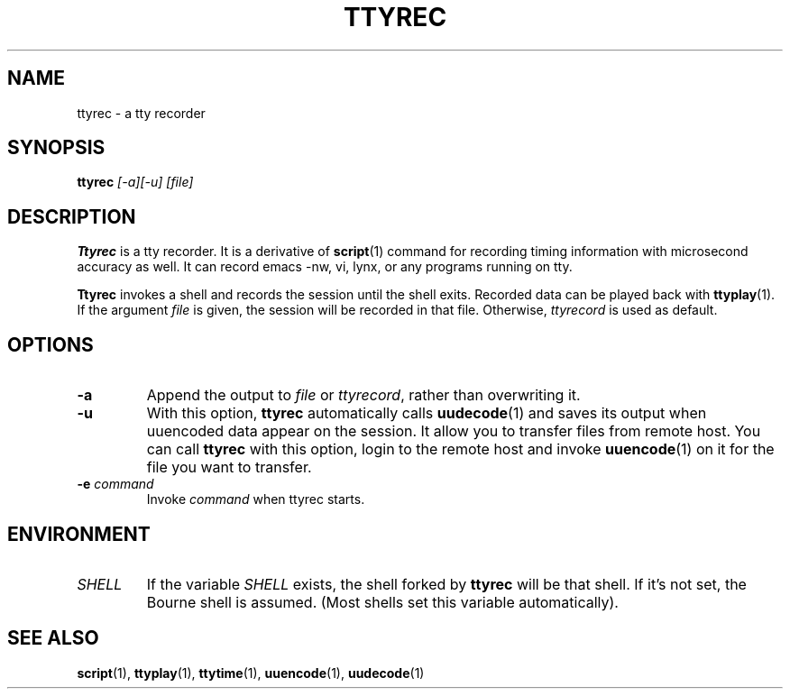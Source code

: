 .\"
.\" This manual page is written by NAKANO Takeo <nakano@webmasters.gr.jp>
.\"
.TH TTYREC 1
.SH NAME
ttyrec \- a tty recorder
.SH SYNOPSIS
.br
.B ttyrec
.I "[\-a][\-u] [file]"
.br
.SH DESCRIPTION
.B Ttyrec
is a tty recorder.
It is a derivative of
.BR script (1)
command for recording timing information with microsecond accuracy as well.
It can record emacs -nw, vi, lynx, or any programs running on tty.
.PP
.B Ttyrec
invokes a shell and records the session until the shell exits.
Recorded data can be played back with
.BR ttyplay (1).
If the argument
.I file
is given, the session will be recorded in that file.
Otherwise,
.I ttyrecord
is used as default.
.SH OPTIONS
.TP
.B \-a
Append the output to
.I file
or
.IR ttyrecord ,
rather than overwriting it.
.TP
.B \-u
With this option,
.B ttyrec
automatically calls
.BR uudecode (1)
and saves its output when uuencoded data appear on the session.
It allow you to transfer files from remote host.
You can call
.B ttyrec
with this option, login to the remote host
and invoke
.BR uuencode (1)
on it for the file you want to transfer.
.TP
.BI \-e " command"
Invoke 
.I command
when ttyrec starts.


.SH ENVIRONMENT
.TP
.I SHELL
If the variable
.I SHELL
exists, the shell forked by
.B ttyrec
will be that shell.
If it's not set,
the Bourne shell is assumed.
(Most shells set this variable automatically).
.SH "SEE ALSO"
.BR script (1),
.BR ttyplay (1),
.BR ttytime (1),
.BR uuencode (1),
.BR uudecode (1)

